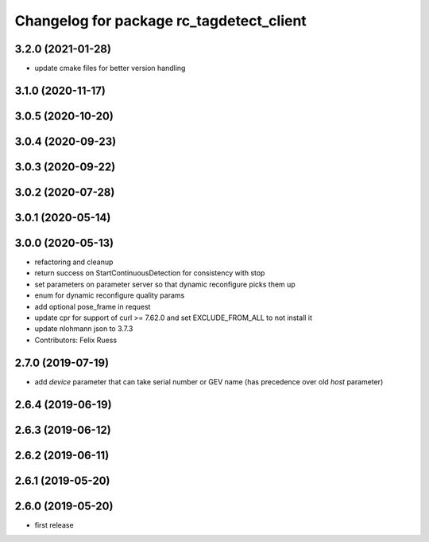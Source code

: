 ^^^^^^^^^^^^^^^^^^^^^^^^^^^^^^^^^^^^^^^^^
Changelog for package rc_tagdetect_client
^^^^^^^^^^^^^^^^^^^^^^^^^^^^^^^^^^^^^^^^^

3.2.0 (2021-01-28)
------------------
* update cmake files for better version handling

3.1.0 (2020-11-17)
------------------

3.0.5 (2020-10-20)
------------------

3.0.4 (2020-09-23)
------------------

3.0.3 (2020-09-22)
------------------

3.0.2 (2020-07-28)
------------------

3.0.1 (2020-05-14)
------------------

3.0.0 (2020-05-13)
------------------
* refactoring and cleanup
* return success on StartContinuousDetection for consistency with stop
* set parameters on parameter server so that dynamic reconfigure picks them up
* enum for dynamic reconfigure quality params
* add optional pose_frame in request
* update cpr for support of curl >= 7.62.0
  and set EXCLUDE_FROM_ALL to not install it
* update nlohmann json to 3.7.3
* Contributors: Felix Ruess

2.7.0 (2019-07-19)
------------------
* add `device` parameter that can take serial number or GEV name
  (has precedence over old `host` parameter)

2.6.4 (2019-06-19)
------------------

2.6.3 (2019-06-12)
------------------

2.6.2 (2019-06-11)
------------------

2.6.1 (2019-05-20)
------------------

2.6.0 (2019-05-20)
------------------
* first release
